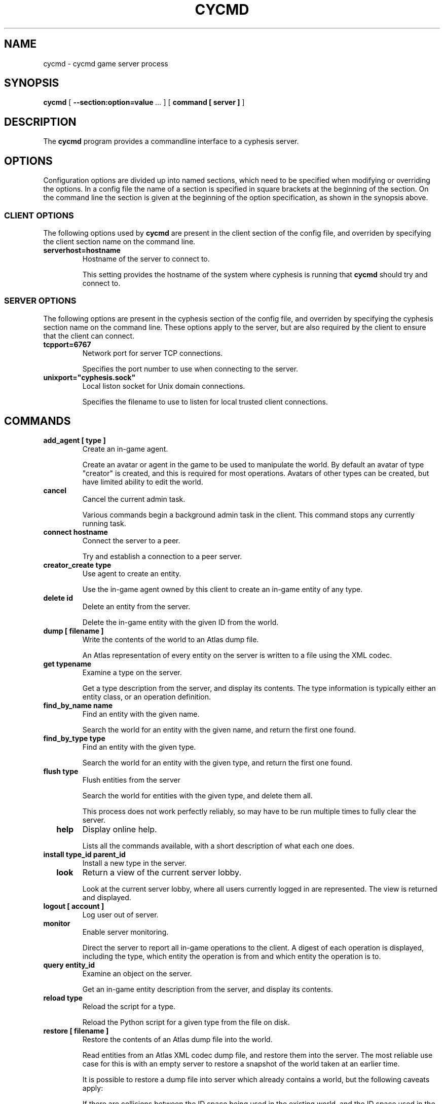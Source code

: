 .\" This manpage has been automatically generated by docbook2man 
.\" from a DocBook document.  This tool can be found at:
.\" <http://shell.ipoline.com/~elmert/comp/docbook2X/> 
.\" Please send any bug reports, improvements, comments, patches, 
.\" etc. to Steve Cheng <steve@ggi-project.org>.
.TH "CYCMD" "1" "28 December 2009" "" "cyphesis"

.SH NAME
cycmd \- cycmd game server process
.SH SYNOPSIS

\fBcycmd\fR [ \fB--section:option=value\fR\fI ...\fR ] [ \fBcommand [ server ]\fR ]

.SH "DESCRIPTION"
.PP
The \fBcycmd\fR program provides a commandline interface to a
cyphesis server.
.SH "OPTIONS"
.PP
Configuration options are divided up into named sections, which need to
be specified when modifying or overriding the options. In a config file
the name of a section is specified in square brackets at the beginning
of the section. On the command line the section is given at the
beginning of the option specification, as shown in the synopsis above.
.SS "CLIENT OPTIONS"
.PP
The following options used by \fBcycmd\fR are present in the
client section of the config file, and overriden by specifying the client
section name on the command line.
.TP
\fBserverhost=hostname \fR
Hostname of the server to connect to.

This setting provides the hostname of the system where cyphesis is running
that \fBcycmd\fR should try and connect to.
.SS "SERVER OPTIONS"
.PP
The following options are present in the cyphesis section of the config
file, and overriden by specifying the cyphesis section name on the
command line. These options apply to the server, but are also required
by the client to ensure that the client can connect.
.TP
\fBtcpport=6767 \fR
Network port for server TCP connections.

Specifies the port number to use when connecting to the server.
.TP
\fBunixport="cyphesis.sock" \fR
Local liston socket for Unix domain connections.

Specifies the filename to use to listen for local trusted client connections.
.SH "COMMANDS"
.TP
\fB  add_agent [ type ]  \fR
Create an in-game agent.

Create an avatar or agent in the game to be used to manipulate the world.
By default an avatar of type "creator" is created, and this is required for
most operations. Avatars of other types can be created, but have limited
ability to edit the world.
.TP
\fB  cancel  \fR
Cancel the current admin task.

Various commands begin a background admin task in the client. This command
stops any currently running task.
.TP
\fB  connect hostname  \fR
Connect the server to a peer.

Try and establish a connection to a peer server.
.TP
\fB  creator_create type  \fR
Use agent to create an entity.

Use the in-game agent owned by this client to create an in-game entity of any
type.
.TP
\fB  delete id  \fR
Delete an entity from the server.

Delete the in-game entity with the given ID from the world.
.TP
\fB  dump [ filename ]  \fR
Write the contents of the world to an Atlas dump file.

An Atlas representation of every entity on the server is written to a file
using the XML codec.
.TP
\fB  get typename  \fR
Examine a type on the server.

Get a type description from the server, and display its contents.
The type information is typically either an entity class, or an operation
definition.
.TP
\fB  find_by_name name  \fR
Find an entity with the given name.

Search the world for an entity with the given name, and return the first one
found.
.TP
\fB  find_by_type type  \fR
Find an entity with the given type.

Search the world for an entity with the given type, and return the first one
found.
.TP
\fB  flush type  \fR
Flush entities from the server

Search the world for entities with the given type, and delete them all.

This process does not work perfectly reliably, so may have to be run multiple
times to fully clear the server.
.TP
\fB  help  \fR
Display online help.

Lists all the commands available, with a short description of what each one
does.
.TP
\fB  install type_id parent_id  \fR
Install a new type in the server.

.TP
\fB  look  \fR
Return a view of the current server lobby.

Look at the current server lobby, where all users currently logged in
are represented. The view is returned and displayed.
.TP
\fB  logout [ account ]  \fR
Log user out of server.
.TP
\fB  monitor  \fR
Enable server monitoring.

Direct the server to report all in-game operations to the client. A digest
of each operation is displayed, including the type, which entity the operation
is from and which entity the operation is to.
.TP
\fB  query entity_id  \fR
Examine an object on the server.

Get an in-game entity description from the server, and display its contents.
.TP
\fB  reload type  \fR
Reload the script for a type.

Reload the Python script for a given type from the file on disk.
.TP
\fB  restore [ filename ]  \fR
Restore the contents of an Atlas dump file into the world.

Read entities from an Atlas XML codec dump file, and restore them into the
server. The most reliable use case for this is with an empty server to restore
a snapshot of the world taken at an earlier time.

It is possible to restore a dump file into server which already contains a
world, but the following caveats apply:

If there are collisions between the ID space being used in the existing world,
and the ID space used in the dump file, the tool will do its best to do the
right thing, but the results are to some extent undefined. If an entity with
the same ID and type exists in both spaces, only one will exist after the
restore and it will have some of the properties of both copies of that entity.
.TP
\fB  stat  \fR
Examine the current server status.

Get a description of the current server status, and display its contents.
.TP
\fB  unmonitor  \fR
Disable server monitoring.

Direct the server to stop reporting all in-game operations to the client.
.SH "EXAMPLES"
.PP
The first example shows getting the current server status and checking
the lobby to see if any users are logged in.

.nf
cyphesis> stat
Info(
     builddate:  11:32:45, Sep 27 2004
     clients:  1
     name:  calcitration.ecs.soton.ac.uk
     objtype:  obj
     parents:  [  server ]
     ruleset:  mason
     server:  cyphesis
     uptime:  1728.2
     version:  0.3.2
)
cyphesis> look
Sight(
      id: lobby
      name: lobby
      objtype: obj
      parents: [  room ]
      people: [  1 ]
      rooms: [  ]
)
cyphesis> 
  
.fi
.PP
The first entity returned shows various information about the server,
including when it was built, the number of connected client, the
current ruleset, and the server uptime. The second entity representing
the lobby shows that only one user is current logged in, and no chat
rooms have been created.
.PP
The second example shows how to install a new type.

.nf
cyphesis> get thing
Info(
     children:  [  feature character plant food stackable structure arm arrow axe barrel block_house board boat boundary bow campfire cleaver coin fire gallows house lumber pelvis ribcage shin skull stall sword thigh tower twobyfour wall weather ]
     contains:  [  ]
     id:  thing
     loc:  
     name:  
     objtype:  class
     parents:  [  game_entity ]
     pos:  [  0 0 0 ]
     stamp_contains:  0
     velocity:  [  0 0 0 ]
)
cyphesis> install box thing
cyphesis> 
  
.fi
.PP
The third example shows server monitoring being enable, followed by information
of a series of in-game operations. The flow of messages in while monitoring the
server can be large. In order to supress the flow, the
\fBunmonitor\fR command must be used.

.nf
cyphesis> monitor 
cyphesis> 
tick(from="900006",to="900006")
tick(from="900007",to="900007")
cyphesis> 
tick(from="900008",to="900008")
cyphesis> 
tick(from="899982",to="899982")
cyphesis> 
tick(from="899356",to="899356")
cyphesis> 
tick(from="899357",to="899357")
cyphesis> 
tick(from="899358",to="899358")
cyphesis> 
tick(from="899359",to="899359")
cyphesis> 
tick(from="899360",to="899360")
cyphesis> 
tick(from="899361",to="899361")
cyphesis> 
  
.fi
.SH "AUTHOR"
.PP
Written by Alistair Riddoch.
.SH "REPORTING BUGS"
.PP
Report bugs to <general@worldforge.org>\&.
.SH "COPYRIGHT"
.PP
Copyright 2004 Alistair Riddoch.
.SH "SEE ALSO"
.PP
\fBcyphesis\fR(1),
\fBcyclient\fR(1),
\fBcyphesis-tools\fR(1)
